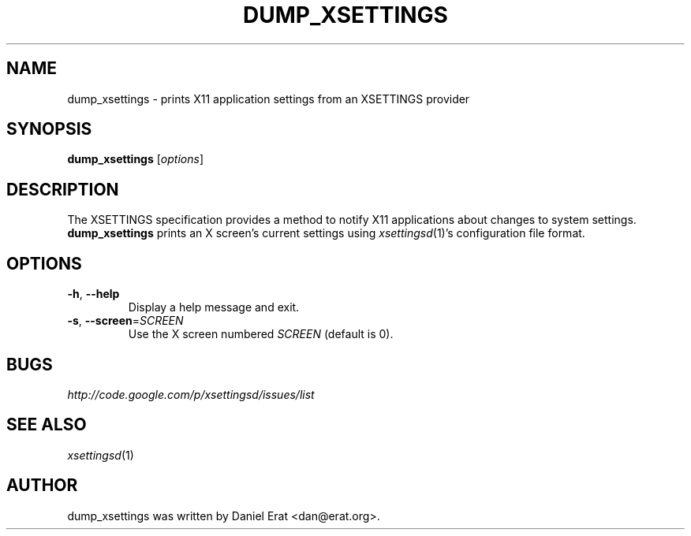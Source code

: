 .TH DUMP_XSETTINGS 1
.SH NAME
dump_xsettings \- prints X11 application settings from an XSETTINGS provider
.SH SYNOPSIS
.B dump_xsettings
.RI [ options ]
.SH DESCRIPTION
The XSETTINGS specification provides a method to notify X11 applications
about changes to system settings.  \fBdump_xsettings\fR prints an X
screen's current settings using \fIxsettingsd\fR(1)'s configuration file
format.
.SH OPTIONS
.TP
\fB\-h\fR, \fB\-\-help\fR
Display a help message and exit.
.TP
\fB\-s\fR, \fB\-\-screen\fR=\fISCREEN\fR
Use the X screen numbered \fISCREEN\fR (default is 0).
.SH BUGS
\fIhttp://code.google.com/p/xsettingsd/issues/list\fR
.SH SEE ALSO
\fIxsettingsd\fR(1)
.SH AUTHOR
dump_xsettings was written by Daniel Erat <dan@erat.org>.
